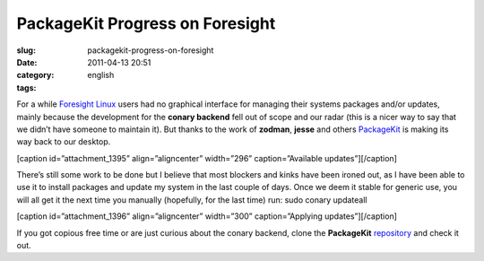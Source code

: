 PackageKit Progress on Foresight
################################
:slug: packagekit-progress-on-foresight
:date: 2011-04-13 20:51
:category:
:tags: english

For a while `Foresight Linux <http://foresightlinux.org>`__ users had no
graphical interface for managing their systems packages and/or updates,
mainly because the development for the **conary backend** fell out of
scope and our radar (this is a nicer way to say that we didn’t have
someone to maintain it). But thanks to the work of **zodman**, **jesse**
and others `PackageKit <http://www.packagekit.org/>`__ is making its way
back to our desktop.

[caption id=”attachment\_1395” align=”aligncenter” width=”296”
caption=”Available updates”]\ |Available updates|\ [/caption]

There’s still some work to be done but I believe that most blockers and
kinks have been ironed out, as I have been able to use it to install
packages and update my system in the last couple of days. Once we deem
it stable for generic use, you will all get it the next time you
manually (hopefully, for the last time) run: sudo conary updateall

[caption id=”attachment\_1396” align=”aligncenter” width=”300”
caption=”Applying updates”]\ |Applying updates|\ [/caption]

If you got copious free time or are just curious about the conary
backend, clone the **PackageKit**
`repository <https://gitorious.org/packagekit>`__ and check it out.

.. |Available updates| image:: http://www.ogmaciel.com/wp-content/uploads/2011/04/Screenshot-39.png
   :target: http://www.ogmaciel.com/wp-content/uploads/2011/04/Screenshot-39.png
.. |Applying updates| image:: http://www.ogmaciel.com/wp-content/uploads/2011/04/Screenshot-Software-Update-1-300x270.png
   :target: http://www.ogmaciel.com/wp-content/uploads/2011/04/Screenshot-Software-Update-1.png
